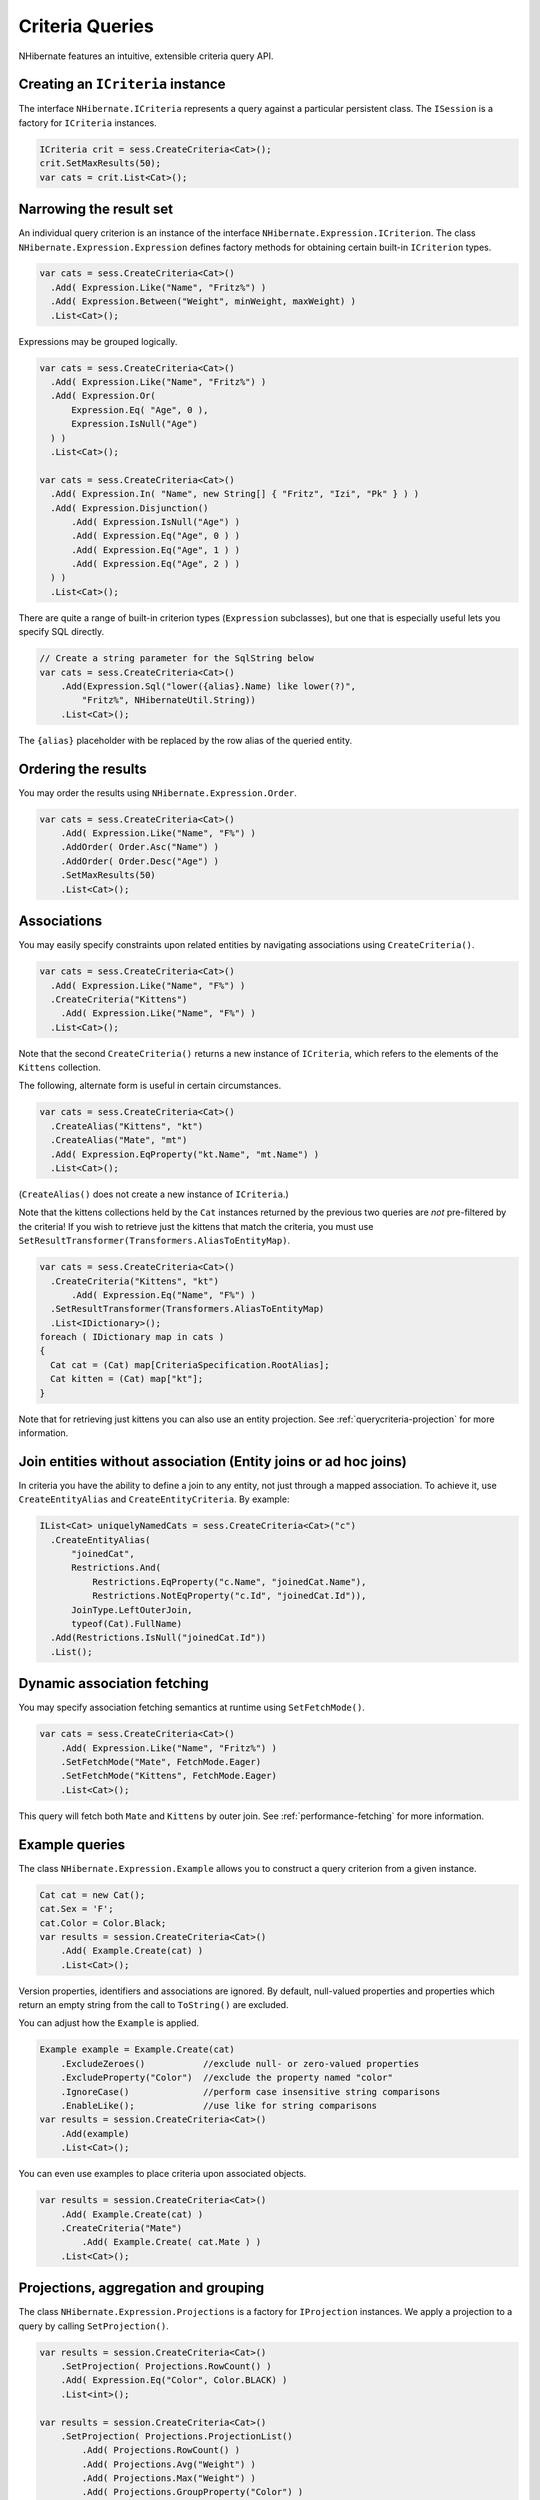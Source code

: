 ****************
Criteria Queries
****************

NHibernate features an intuitive, extensible criteria query API.

Creating an ``ICriteria`` instance
===================================

The interface ``NHibernate.ICriteria`` represents a query against a particular
persistent class. The ``ISession`` is a factory for ``ICriteria`` instances.

.. code:: csharp

  ICriteria crit = sess.CreateCriteria<Cat>();
  crit.SetMaxResults(50);
  var cats = crit.List<Cat>();

Narrowing the result set
=========================

An individual query criterion is an instance of the interface
``NHibernate.Expression.ICriterion``. The class
``NHibernate.Expression.Expression`` defines factory methods for obtaining
certain built-in ``ICriterion`` types.

.. code:: csharp

  var cats = sess.CreateCriteria<Cat>()
    .Add( Expression.Like("Name", "Fritz%") )
    .Add( Expression.Between("Weight", minWeight, maxWeight) )
    .List<Cat>();

Expressions may be grouped logically.

.. code:: csharp

  var cats = sess.CreateCriteria<Cat>()
    .Add( Expression.Like("Name", "Fritz%") )
    .Add( Expression.Or(
        Expression.Eq( "Age", 0 ),
        Expression.IsNull("Age")
    ) )
    .List<Cat>();

  var cats = sess.CreateCriteria<Cat>()
    .Add( Expression.In( "Name", new String[] { "Fritz", "Izi", "Pk" } ) )
    .Add( Expression.Disjunction()
        .Add( Expression.IsNull("Age") )
        .Add( Expression.Eq("Age", 0 ) )
        .Add( Expression.Eq("Age", 1 ) )
        .Add( Expression.Eq("Age", 2 ) )
    ) )
    .List<Cat>();

There are quite a range of built-in criterion types (``Expression`` subclasses),
but one that is especially useful lets you specify SQL directly.

.. code:: csharp

  // Create a string parameter for the SqlString below
  var cats = sess.CreateCriteria<Cat>()
      .Add(Expression.Sql("lower({alias}.Name) like lower(?)",
          "Fritz%", NHibernateUtil.String))
      .List<Cat>();

The ``{alias}`` placeholder with be replaced by the row alias of the queried
entity.

Ordering the results
=====================

You may order the results using ``NHibernate.Expression.Order``.

.. code:: csharp

  var cats = sess.CreateCriteria<Cat>()
      .Add( Expression.Like("Name", "F%") )
      .AddOrder( Order.Asc("Name") )
      .AddOrder( Order.Desc("Age") )
      .SetMaxResults(50)
      .List<Cat>();

Associations
=============

You may easily specify constraints upon related entities by navigating
associations using ``CreateCriteria()``.

.. code:: csharp

  var cats = sess.CreateCriteria<Cat>()
    .Add( Expression.Like("Name", "F%") )
    .CreateCriteria("Kittens")
      .Add( Expression.Like("Name", "F%") )
    .List<Cat>();

Note that the second ``CreateCriteria()`` returns a new instance of
``ICriteria``, which refers to the elements of the ``Kittens`` collection.

The following, alternate form is useful in certain circumstances.

.. code:: csharp

  var cats = sess.CreateCriteria<Cat>()
    .CreateAlias("Kittens", "kt")
    .CreateAlias("Mate", "mt")
    .Add( Expression.EqProperty("kt.Name", "mt.Name") )
    .List<Cat>();

(``CreateAlias()`` does not create a new instance of ``ICriteria``.)

Note that the kittens collections held by the ``Cat`` instances returned by the
previous two queries are *not* pre-filtered by the criteria! If you wish to
retrieve just the kittens that match the criteria, you must use
``SetResultTransformer(Transformers.AliasToEntityMap)``.

.. code:: csharp

  var cats = sess.CreateCriteria<Cat>()
    .CreateCriteria("Kittens", "kt")
        .Add( Expression.Eq("Name", "F%") )
    .SetResultTransformer(Transformers.AliasToEntityMap)
    .List<IDictionary>();
  foreach ( IDictionary map in cats )
  {
    Cat cat = (Cat) map[CriteriaSpecification.RootAlias];
    Cat kitten = (Cat) map["kt"];
  }

Note that for retrieving just kittens you can also use an entity projection. See
:ref:`querycriteria-projection` for more information.

Join entities without association (Entity joins or ad hoc joins)
=================================================================

In criteria you have the ability to define a join to any entity, not just
through a mapped association. To achieve it, use ``CreateEntityAlias`` and
``CreateEntityCriteria``. By example:

.. code:: csharp

  IList<Cat> uniquelyNamedCats = sess.CreateCriteria<Cat>("c")
    .CreateEntityAlias(
        "joinedCat",
        Restrictions.And(
            Restrictions.EqProperty("c.Name", "joinedCat.Name"),
            Restrictions.NotEqProperty("c.Id", "joinedCat.Id")),
        JoinType.LeftOuterJoin,
        typeof(Cat).FullName)
    .Add(Restrictions.IsNull("joinedCat.Id"))
    .List();

Dynamic association fetching
=============================

You may specify association fetching semantics at runtime using
``SetFetchMode()``.

.. code:: csharp

  var cats = sess.CreateCriteria<Cat>()
      .Add( Expression.Like("Name", "Fritz%") )
      .SetFetchMode("Mate", FetchMode.Eager)
      .SetFetchMode("Kittens", FetchMode.Eager)
      .List<Cat>();

This query will fetch both ``Mate`` and ``Kittens`` by outer join. See
:ref:`performance-fetching` for more information.

Example queries
================

The class ``NHibernate.Expression.Example`` allows you to construct a query
criterion from a given instance.

.. code:: csharp

  Cat cat = new Cat();
  cat.Sex = 'F';
  cat.Color = Color.Black;
  var results = session.CreateCriteria<Cat>()
      .Add( Example.Create(cat) )
      .List<Cat>();

Version properties, identifiers and associations are ignored. By default,
null-valued properties and properties which return an empty string from the call
to ``ToString()`` are excluded.

You can adjust how the ``Example`` is applied.

.. code:: csharp

  Example example = Example.Create(cat)
      .ExcludeZeroes()           //exclude null- or zero-valued properties
      .ExcludeProperty("Color")  //exclude the property named "color"
      .IgnoreCase()              //perform case insensitive string comparisons
      .EnableLike();             //use like for string comparisons
  var results = session.CreateCriteria<Cat>()
      .Add(example)
      .List<Cat>();

You can even use examples to place criteria upon associated objects.

.. code:: csharp

  var results = session.CreateCriteria<Cat>()
      .Add( Example.Create(cat) )
      .CreateCriteria("Mate")
          .Add( Example.Create( cat.Mate ) )
      .List<Cat>();

.. _querycriteria-projection:

Projections, aggregation and grouping
======================================

The class ``NHibernate.Expression.Projections`` is a factory for ``IProjection``
instances. We apply a projection to a query by calling ``SetProjection()``.

.. code:: csharp

  var results = session.CreateCriteria<Cat>()
      .SetProjection( Projections.RowCount() )
      .Add( Expression.Eq("Color", Color.BLACK) )
      .List<int>();

  var results = session.CreateCriteria<Cat>()
      .SetProjection( Projections.ProjectionList()
          .Add( Projections.RowCount() )
          .Add( Projections.Avg("Weight") )
          .Add( Projections.Max("Weight") )
          .Add( Projections.GroupProperty("Color") )
      )
      .List<object[]>();

There is no explicit ”group by” necessary in a criteria query. Certain
projection types are defined to be *grouping projections*, which also appear in
the SQL ``group by`` clause.

An alias may optionally be assigned to a projection, so that the projected value
may be referred to in restrictions or orderings. Here are two different ways to
do this:

.. code:: csharp

  var results = session.CreateCriteria<Cat>()
      .SetProjection( Projections.Alias( Projections.GroupProperty("Color"), "colr" ) )
      .AddOrder( Order.Asc("colr") )
      .List<string>();

  var results = session.CreateCriteria<Cat>()
      .SetProjection( Projections.GroupProperty("Color").As("colr") )
      .AddOrder( Order.Asc("colr") )
      .List<string>();

The ``Alias()`` and ``As()`` methods simply wrap a projection instance in
another, aliased, instance of ``IProjection``. As a shortcut, you can assign an
alias when you add the projection to a projection list:

.. code:: csharp

  var results = session.CreateCriteria<Cat>()
      .SetProjection( Projections.ProjectionList()
          .Add( Projections.RowCount(), "catCountByColor" )
          .Add( Projections.Avg("Weight"), "avgWeight" )
          .Add( Projections.Max("Weight"), "maxWeight" )
          .Add( Projections.GroupProperty("Color"), "color" )
      )
      .AddOrder( Order.Desc("catCountByColor") )
      .AddOrder( Order.Desc("avgWeight") )
      .List<object[]>();

  var results = session.CreateCriteria(typeof(DomesticCat), "cat")
      .CreateAlias("kittens", "kit")
      .SetProjection( Projections.ProjectionList()
          .Add( Projections.Property("cat.Name"), "catName" )
          .Add( Projections.Property("kit.Name"), "kitName" )
      )
      .AddOrder( Order.Asc("catName") )
      .AddOrder( Order.Asc("kitName") )
      .List<object[]>();

You can also add an entity projection to a criteria query:

.. code:: csharp

  var kittens = sess.CreateCriteria<Cat>()
      .CreateCriteria("Kittens", "kt")
      .Add(Expression.Eq("Name", "F%"))
      .SetProjection(Projections.Entity(typeof(Cat), "kt"))
      .List();

  var cats = sess.CreateCriteria<Cat>()
      .CreateCriteria("Kittens", "kt")
      .Add(Expression.Eq("Name", "F%"))
      .SetProjection(
          Projections.RootEntity(),
          Projections.Entity(typeof(Cat), "kt"))
      .List<object[]>();

  foreach (var objs in cats)
  {
      Cat cat = (Cat) objs[0];
      Cat kitten = (Cat) objs[1];
  }

See :ref:`queryqueryover-projectionentities` for more information.

Detached queries and sub-queries
=================================

The ``DetachedCriteria`` class lets you create a query outside the scope of a
session, and then later execute it using some arbitrary ``ISession``.

.. code:: csharp

  DetachedCriteria query = DetachedCriteria.For<Cat>()
      .Add( Expression.Eq("sex", 'F') );

  using (ISession session = ....)
  using (ITransaction txn = session.BeginTransaction())
  {
      var results = query.GetExecutableCriteria(session).SetMaxResults(100).List<Cat>();
      txn.Commit();
  }

A ``DetachedCriteria`` may also be used to express a sub-query. ICriterion
instances involving sub-queries may be obtained via ``Subqueries``.

.. code:: csharp

  DetachedCriteria avgWeight = DetachedCriteria.For<Cat>()
      .SetProjection( Projections.Avg("Weight") );
  session.CreateCriteria<Cat>()
      .Add( Subqueries.Gt("Weight", avgWeight) )
      .List<Cat>();

  DetachedCriteria weights = DetachedCriteria.For<Cat>()
      .SetProjection( Projections.Property("Weight") );
  session.CreateCriteria<Cat>()
      .Add( Subqueries.GeAll("Weight", weights) )
      .List<Cat>();

Even correlated sub-queries are possible:

.. code:: csharp

  DetachedCriteria avgWeightForSex = DetachedCriteria.For<Cat>("cat2")
      .SetProjection( Projections.Avg("Weight") )
      .Add( Expression.EqProperty("cat2.Sex", "cat.Sex") );
  session.CreateCriteria(typeof(Cat), "cat")
      .Add( Subqueries.Gt("weight", avgWeightForSex) )
      .List<Cat>();
